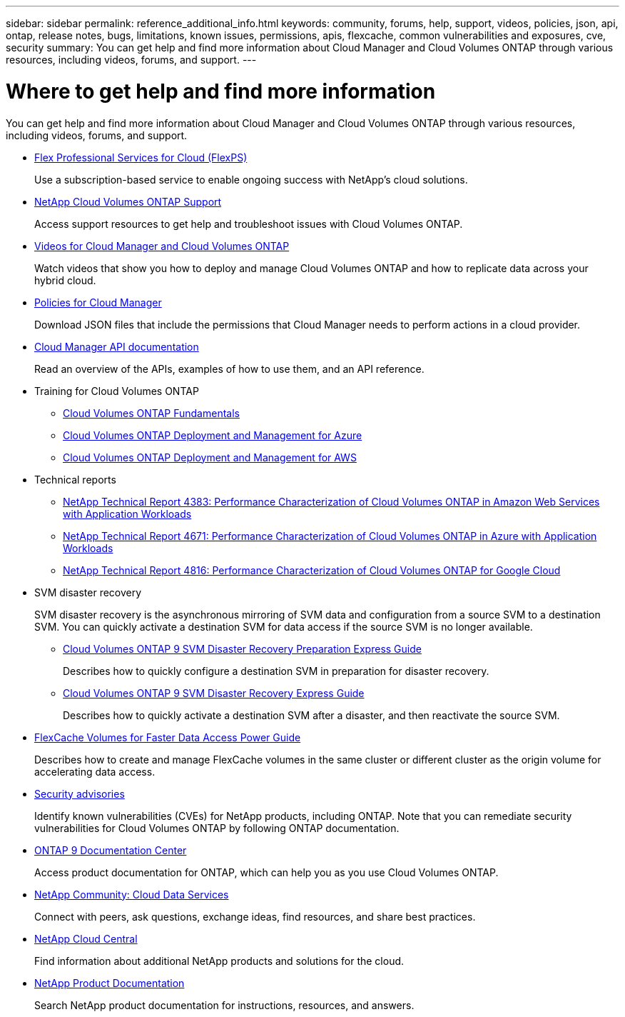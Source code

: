 ---
sidebar: sidebar
permalink: reference_additional_info.html
keywords: community, forums, help, support, videos, policies, json, api, ontap, release notes, bugs, limitations, known issues, permissions, apis, flexcache, common vulnerabilities and exposures, cve, security
summary: You can get help and find more information about Cloud Manager and Cloud Volumes ONTAP through various resources, including videos, forums, and support.
---

= Where to get help and find more information
:hardbreaks:
:nofooter:
:icons: font
:linkattrs:
:imagesdir: ./media/

[.lead]
You can get help and find more information about Cloud Manager and Cloud Volumes ONTAP through various resources, including videos, forums, and support.

* https://cloud.netapp.com/professional-services-and-support[Flex Professional Services for Cloud (FlexPS)^]
+
Use a subscription-based service to enable ongoing success with NetApp's cloud solutions.

* https://mysupport.netapp.com/GPS/ECMLS2588181.html[NetApp Cloud Volumes ONTAP Support^]
+
Access support resources to get help and troubleshoot issues with Cloud Volumes ONTAP.

* https://www.youtube.com/playlist?list=PLdXI3bZJEw7lnoRo8FBKsX1zHbK8AQOoT[Videos for Cloud Manager and Cloud Volumes ONTAP^]
+
Watch videos that show you how to deploy and manage Cloud Volumes ONTAP and how to replicate data across your hybrid cloud.

* https://mysupport.netapp.com/site/info/cloud-manager-policies[Policies for Cloud Manager^]
+
Download JSON files that include the permissions that Cloud Manager needs to perform actions in a cloud provider.

* link:api.html[Cloud Manager API documentation]
+
Read an overview of the APIs, examples of how to use them, and an API reference.

* Training for Cloud Volumes ONTAP
** https://learningcenter.netapp.com/LC?ObjectType=WBT&ObjectID=00368390[Cloud Volumes ONTAP Fundamentals^]
** https://learningcenter.netapp.com/LC?ObjectType=WBT&ObjectID=00369436[Cloud Volumes ONTAP Deployment and Management for Azure^]
** https://learningcenter.netapp.com/LC?ObjectType=WBT&ObjectID=00376094[Cloud Volumes ONTAP Deployment and Management for AWS^]

* Technical reports
** https://www.netapp.com/us/media/tr-4383.pdf[NetApp Technical Report 4383: Performance Characterization of Cloud Volumes ONTAP in Amazon Web Services with Application Workloads^]
** https://www.netapp.com/us/media/tr-4671.pdf[NetApp Technical Report 4671: Performance Characterization of Cloud Volumes ONTAP in Azure with Application Workloads^]
** https://www.netapp.com/us/media/tr-4816.pdf[NetApp Technical Report 4816: Performance Characterization of Cloud Volumes ONTAP for Google Cloud^]

* SVM disaster recovery
+
SVM disaster recovery is the asynchronous mirroring of SVM data and configuration from a source SVM to a destination SVM. You can quickly activate a destination SVM for data access if the source SVM is no longer available.

** https://library.netapp.com/ecm/ecm_get_file/ECMLP2839856[Cloud Volumes ONTAP 9 SVM Disaster Recovery Preparation Express Guide^]
+
Describes how to quickly configure a destination SVM in preparation for disaster recovery.

** https://library.netapp.com/ecm/ecm_get_file/ECMLP2839857[Cloud Volumes ONTAP 9 SVM Disaster Recovery Express Guide^]
+
Describes how to quickly activate a destination SVM after a disaster, and then reactivate the source SVM.

* http://docs.netapp.com/ontap-9/topic/com.netapp.doc.pow-fc-mgmt/home.html[FlexCache Volumes for Faster Data Access Power Guide^]
+
Describes how to create and manage FlexCache volumes in the same cluster or different cluster as the origin volume for accelerating data access.

* https://security.netapp.com/advisory/[Security advisories^]
+
Identify known vulnerabilities (CVEs) for NetApp products, including ONTAP. Note that you can remediate security vulnerabilities for Cloud Volumes ONTAP by following ONTAP documentation.

* http://docs.netapp.com/ontap-9/index.jsp[ONTAP 9 Documentation Center^]
+
Access product documentation for ONTAP, which can help you as you use Cloud Volumes ONTAP.

* https://community.netapp.com/t5/Cloud-Data-Services/ct-p/CDS[NetApp Community: Cloud Data Services^]
+
Connect with peers, ask questions, exchange ideas, find resources, and share best practices.

* http://cloud.netapp.com/[NetApp Cloud Central^]
+
Find information about additional NetApp products and solutions for the cloud.

* http://docs.netapp.com[NetApp Product Documentation^]
+
Search NetApp product documentation for instructions, resources, and answers.
